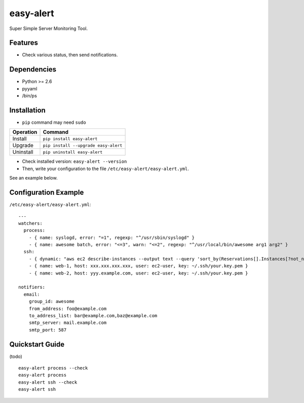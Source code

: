 ==========
easy-alert
==========

Super Simple Server Monitoring Tool.

.. image:: https://badge.fury.io/py/easy-alert.svg
   :target: http://badge.fury.io/py/easy-alert
   :alt: PyPI version

.. image:: https://travis-ci.org/mogproject/easy-alert.svg?branch=master
   :target: https://travis-ci.org/mogproject/easy-alert
   :alt: Build Status

.. image:: https://coveralls.io/repos/mogproject/easy-alert/badge.svg?branch=master&service=github
   :target: https://coveralls.io/github/mogproject/easy-alert?branch=master
   :alt: Coverage Status


.. image:: https://img.shields.io/badge/license-Apache%202.0-blue.svg
   :target: http://choosealicense.com/licenses/apache-2.0/
   :alt: License

.. image:: https://badge.waffle.io/mogproject/easy-alert.svg?label=ready&title=Ready
   :target: https://waffle.io/mogproject/easy-alert
   :alt: 'Stories in Ready'

--------
Features
--------

* Check various status, then send notifications.

.. image:: https://raw.githubusercontent.com/mogproject/easy-alert/master/docs/img/overview.png

------------
Dependencies
------------

* Python >= 2.6
* pyyaml
* /bin/ps

------------
Installation
------------

* ``pip`` command may need ``sudo``

+-------------+---------------------------------------+
| Operation   | Command                               |
+=============+=======================================+
| Install     |``pip install easy-alert``             |
+-------------+---------------------------------------+
| Upgrade     |``pip install --upgrade easy-alert``   |
+-------------+---------------------------------------+
| Uninstall   |``pip uninstall easy-alert``           |
+-------------+---------------------------------------+

* Check installed version: ``easy-alert --version``

* Then, write your configuration to the file ``/etc/easy-alert/easy-alert.yml``.

See an example below.

---------------------
Configuration Example
---------------------

``/etc/easy-alert/easy-alert.yml``::

    ---
    watchers:
      process:
        - { name: syslogd, error: "=1", regexp: "^/usr/sbin/syslogd" }
        - { name: awesome batch, error: "<=3", warn: "<=2", regexp: "^/usr/local/bin/awesome arg1 arg2" }
      ssh:
        - { dynamic: "aws ec2 describe-instances --output text --query 'sort_by(Reservations[].Instances[?not_null(Tags[?Key==`Name`].Value)][].[PrivateIpAddress,Tags[?Key==`Name`].Value|[0]],&[1])'", user: ec2-user, key: ~/.ssh/your.key.pem }
        - { name: web-1, host: xxx.xxx.xxx.xxx, user: ec2-user, key: ~/.ssh/your.key.pem }
        - { name: web-2, host: yyy.example.com, user: ec2-user, key: ~/.ssh/your.key.pem }

    notifiers:
      email:
        group_id: awesome
        from_address: foo@example.com
        to_address_list: bar@example.com,baz@example.com
        smtp_server: mail.example.com
        smtp_port: 587

----------------
Quickstart Guide
----------------
(todo)

::

    easy-alert process --check
    easy-alert process
    easy-alert ssh --check
    easy-alert ssh

